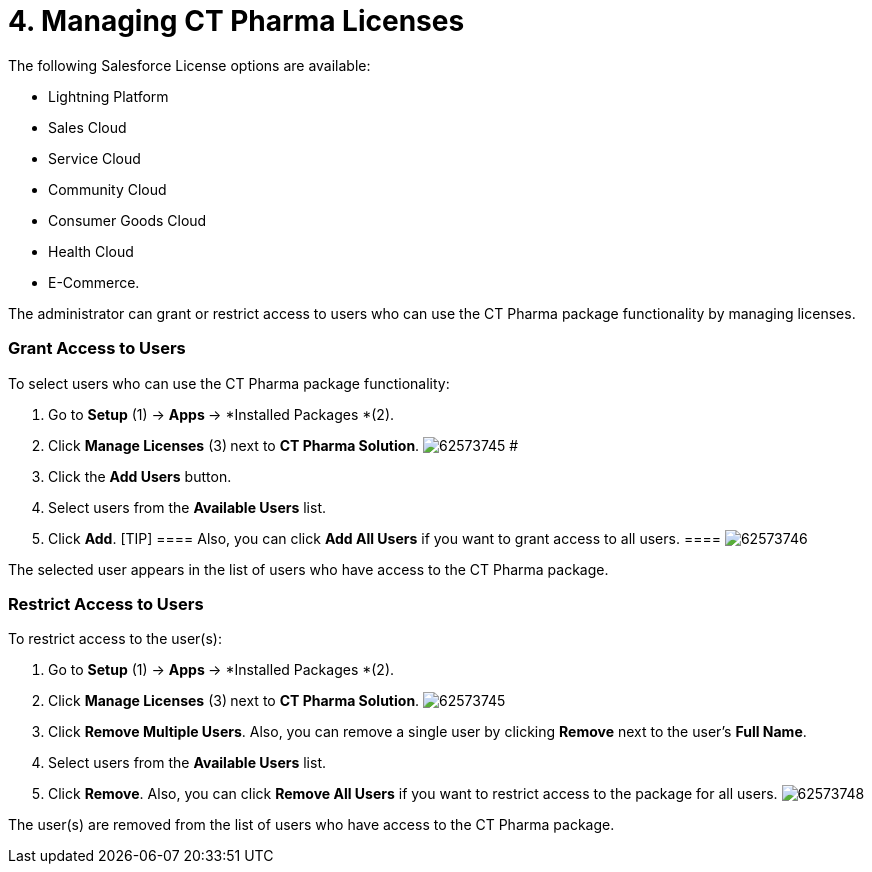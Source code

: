 = 4. Managing CT Pharma Licenses

The following Salesforce License options are available:

* Lightning Platform
* Sales Cloud
* Service Cloud​
* Community Cloud
* Consumer Goods Cloud​
* Health Cloud​
* E-Commerce​.

The administrator can grant or restrict access to users who can
use the CT Pharma package functionality by managing licenses.

:toc: :toclevels: 3

[[h2_1491098279]]
=== Grant Access to Users

To select users who can use the CT Pharma package functionality:

. Go to *Setup* (1) → **Apps **→ *Installed Packages *(2).
. Click *Manage Licenses* (3)** **next to *CT Pharma Solution*.
image:62573745.png[]
#
. Click the *Add Users* button.
. Select users from the *Available Users* list.
. Click *Add*. [TIP] ==== Also, you can click *Add All Users* if
you want to grant access to all users. ====
image:62573746.png[]

The selected user appears in the list of users who have access to the CT
Pharma package.

[[h2_1361513113]]
=== Restrict Access to Users

To restrict access to the user(s):

. Go to *Setup* (1) → **Apps **→ *Installed Packages *(2).
. Click *Manage Licenses* (3)** **next to *CT Pharma Solution*.
image:62573745.png[]
. Click *Remove Multiple Users*.
Also, you can remove a single user by clicking *Remove* next to the
user's *Full Name*.
. Select users from the *Available Users* list.
. Click *Remove*.
Also, you can click *Remove All Users* if you want to restrict access to
the package for all users.
image:62573748.png[]



The user(s) are removed from the list of users who have access to the CT
Pharma package.
